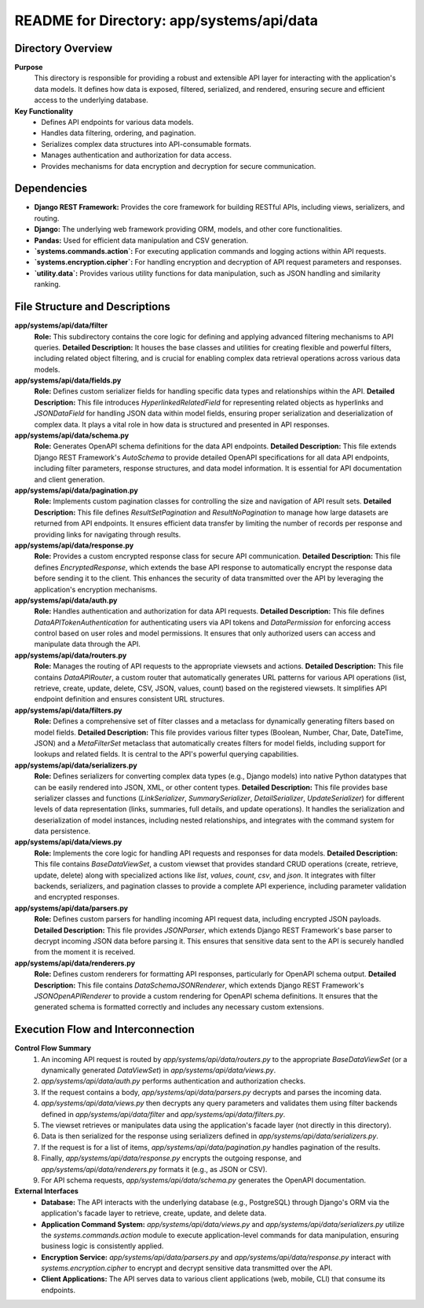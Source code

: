 =====================================================
README for Directory: app/systems/api/data
=====================================================

Directory Overview
------------------

**Purpose**
   This directory is responsible for providing a robust and extensible API layer for interacting with the application's data models. It defines how data is exposed, filtered, serialized, and rendered, ensuring secure and efficient access to the underlying database.

**Key Functionality**
   *  Defines API endpoints for various data models.
   *  Handles data filtering, ordering, and pagination.
   *  Serializes complex data structures into API-consumable formats.
   *  Manages authentication and authorization for data access.
   *  Provides mechanisms for data encryption and decryption for secure communication.

Dependencies
-------------------------

*   **Django REST Framework:** Provides the core framework for building RESTful APIs, including views, serializers, and routing.
*   **Django:** The underlying web framework providing ORM, models, and other core functionalities.
*   **Pandas:** Used for efficient data manipulation and CSV generation.
*   **`systems.commands.action`:** For executing application commands and logging actions within API requests.
*   **`systems.encryption.cipher`:** For handling encryption and decryption of API request parameters and responses.
*   **`utility.data`:** Provides various utility functions for data manipulation, such as JSON handling and similarity ranking.

File Structure and Descriptions
-------------------------------

**app/systems/api/data/filter**
     **Role:** This subdirectory contains the core logic for defining and applying advanced filtering mechanisms to API queries.
     **Detailed Description:** It houses the base classes and utilities for creating flexible and powerful filters, including related object filtering, and is crucial for enabling complex data retrieval operations across various data models.

**app/systems/api/data/fields.py**
     **Role:** Defines custom serializer fields for handling specific data types and relationships within the API.
     **Detailed Description:** This file introduces `HyperlinkedRelatedField` for representing related objects as hyperlinks and `JSONDataField` for handling JSON data within model fields, ensuring proper serialization and deserialization of complex data. It plays a vital role in how data is structured and presented in API responses.

**app/systems/api/data/schema.py**
     **Role:** Generates OpenAPI schema definitions for the data API endpoints.
     **Detailed Description:** This file extends Django REST Framework's `AutoSchema` to provide detailed OpenAPI specifications for all data API endpoints, including filter parameters, response structures, and data model information. It is essential for API documentation and client generation.

**app/systems/api/data/pagination.py**
     **Role:** Implements custom pagination classes for controlling the size and navigation of API result sets.
     **Detailed Description:** This file defines `ResultSetPagination` and `ResultNoPagination` to manage how large datasets are returned from API endpoints. It ensures efficient data transfer by limiting the number of records per response and providing links for navigating through results.

**app/systems/api/data/response.py**
     **Role:** Provides a custom encrypted response class for secure API communication.
     **Detailed Description:** This file defines `EncryptedResponse`, which extends the base API response to automatically encrypt the response data before sending it to the client. This enhances the security of data transmitted over the API by leveraging the application's encryption mechanisms.

**app/systems/api/data/auth.py**
     **Role:** Handles authentication and authorization for data API requests.
     **Detailed Description:** This file defines `DataAPITokenAuthentication` for authenticating users via API tokens and `DataPermission` for enforcing access control based on user roles and model permissions. It ensures that only authorized users can access and manipulate data through the API.

**app/systems/api/data/routers.py**
     **Role:** Manages the routing of API requests to the appropriate viewsets and actions.
     **Detailed Description:** This file contains `DataAPIRouter`, a custom router that automatically generates URL patterns for various API operations (list, retrieve, create, update, delete, CSV, JSON, values, count) based on the registered viewsets. It simplifies API endpoint definition and ensures consistent URL structures.

**app/systems/api/data/filters.py**
     **Role:** Defines a comprehensive set of filter classes and a metaclass for dynamically generating filters based on model fields.
     **Detailed Description:** This file provides various filter types (Boolean, Number, Char, Date, DateTime, JSON) and a `MetaFilterSet` metaclass that automatically creates filters for model fields, including support for lookups and related fields. It is central to the API's powerful querying capabilities.

**app/systems/api/data/serializers.py**
     **Role:** Defines serializers for converting complex data types (e.g., Django models) into native Python datatypes that can be easily rendered into JSON, XML, or other content types.
     **Detailed Description:** This file provides base serializer classes and functions (`LinkSerializer`, `SummarySerializer`, `DetailSerializer`, `UpdateSerializer`) for different levels of data representation (links, summaries, full details, and update operations). It handles the serialization and deserialization of model instances, including nested relationships, and integrates with the command system for data persistence.

**app/systems/api/data/views.py**
     **Role:** Implements the core logic for handling API requests and responses for data models.
     **Detailed Description:** This file contains `BaseDataViewSet`, a custom viewset that provides standard CRUD operations (create, retrieve, update, delete) along with specialized actions like `list`, `values`, `count`, `csv`, and `json`. It integrates with filter backends, serializers, and pagination classes to provide a complete API experience, including parameter validation and encrypted responses.

**app/systems/api/data/parsers.py**
     **Role:** Defines custom parsers for handling incoming API request data, including encrypted JSON payloads.
     **Detailed Description:** This file provides `JSONParser`, which extends Django REST Framework's base parser to decrypt incoming JSON data before parsing it. This ensures that sensitive data sent to the API is securely handled from the moment it is received.

**app/systems/api/data/renderers.py**
     **Role:** Defines custom renderers for formatting API responses, particularly for OpenAPI schema output.
     **Detailed Description:** This file contains `DataSchemaJSONRenderer`, which extends Django REST Framework's `JSONOpenAPIRenderer` to provide a custom rendering for OpenAPI schema definitions. It ensures that the generated schema is formatted correctly and includes any necessary custom extensions.

Execution Flow and Interconnection
----------------------------------

**Control Flow Summary**
   1.  An incoming API request is routed by `app/systems/api/data/routers.py` to the appropriate `BaseDataViewSet` (or a dynamically generated `DataViewSet`) in `app/systems/api/data/views.py`.
   2.  `app/systems/api/data/auth.py` performs authentication and authorization checks.
   3.  If the request contains a body, `app/systems/api/data/parsers.py` decrypts and parses the incoming data.
   4.  `app/systems/api/data/views.py` then decrypts any query parameters and validates them using filter backends defined in `app/systems/api/data/filter` and `app/systems/api/data/filters.py`.
   5.  The viewset retrieves or manipulates data using the application's facade layer (not directly in this directory).
   6.  Data is then serialized for the response using serializers defined in `app/systems/api/data/serializers.py`.
   7.  If the request is for a list of items, `app/systems/api/data/pagination.py` handles pagination of the results.
   8.  Finally, `app/systems/api/data/response.py` encrypts the outgoing response, and `app/systems/api/data/renderers.py` formats it (e.g., as JSON or CSV).
   9.  For API schema requests, `app/systems/api/data/schema.py` generates the OpenAPI documentation.

**External Interfaces**
   *   **Database:** The API interacts with the underlying database (e.g., PostgreSQL) through Django's ORM via the application's facade layer to retrieve, create, update, and delete data.
   *   **Application Command System:** `app/systems/api/data/views.py` and `app/systems/api/data/serializers.py` utilize the `systems.commands.action` module to execute application-level commands for data manipulation, ensuring business logic is consistently applied.
   *   **Encryption Service:** `app/systems/api/data/parsers.py` and `app/systems/api/data/response.py` interact with `systems.encryption.cipher` to encrypt and decrypt sensitive data transmitted over the API.
   *   **Client Applications:** The API serves data to various client applications (web, mobile, CLI) that consume its endpoints.
